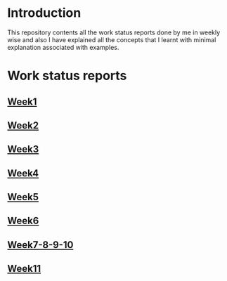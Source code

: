 * Introduction
This repository contents all the work status reports done by me in weekly wise and also I have explained all the concepts that I learnt with minimal explanation associated with examples. 
* Work status reports
** [[https://github.com/kraghupathi/work-reports/blob/master/week1-report.org][Week1]]
** [[https://github.com/kraghupathi/work-reports/blob/master/week2-report.org][Week2]]
** [[https://github.com/kraghupathi/work-reports/blob/master/week3-report.org][Week3]]
** [[https://github.com/kraghupathi/work-reports/blob/master/week4-report.org][Week4]]
** [[https://github.com/kraghupathi/work-reports/blob/master/week5-report.org][Week5]]
** [[https://github.com/kraghupathi/work-reports/blob/master/week6-report.org][Week6]]
** [[https://github.com/kraghupathi/work-reports/blob/master/week7-8-9-10.org][Week7-8-9-10]]
** [[https://github.com/kraghupathi/work-reports/blob/master/week11-report.org][Week11]]
